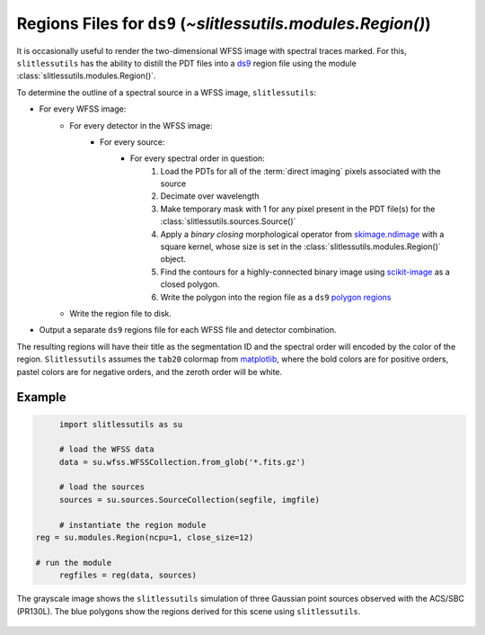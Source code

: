 .. _regions:

Regions Files for ``ds9`` (`~slitlessutils.modules.Region()`)
=============================================================

It is occasionally useful to render the two-dimensional WFSS image with spectral traces marked.  For this, ``slitlessutils`` has the ability to distill the PDT files into a `ds9 <https://sites.google.com/cfa.harvard.edu/saoimageds9>`_ region file using the module :class:`slitlessutils.modules.Region()`.  

To determine the outline of a spectral source in a WFSS image, ``slitlessutils``:

* For every WFSS image:
	* For every detector in the WFSS image:
		* For every source:
			* For every spectral order in question:
				#. Load the PDTs for all of the :term:`direct imaging` pixels associated with the source
				#. Decimate over wavelength
				#. Make temporary mask with 1 for any pixel present in the PDT file(s) for the :class:`slitlessutils.sources.Source()`
				#. Apply a *binary closing* morphological operator from `skimage.ndimage <https://docs.scipy.org/doc/scipy/reference/generated/scipy.ndimage.binary_closing.html>`_ with a square kernel, whose size is set in the :class:`slitlessutils.modules.Region()` object.
				#. Find the contours for a highly-connected binary image using `scikit-image <https://scikit-image.org/docs/stable/api/skimage.measure.html#skimage.measure.find_contours>`_ as a closed polygon.
				#. Write the polygon into the region file as a ``ds9`` `polygon regions <https://ds9.si.edu/doc/ref/region.html>`_
	* Write the region file to disk.
* Output a separate ``ds9`` regions file for each WFSS file and detector combination.  

The resulting regions will have their title as the segmentation ID and the spectral order will encoded by the color of the region.  ``Slitlessutils`` assumes the ``tab20`` colormap from `matplotlib <https://matplotlib.org/stable/tutorials/colors/colormaps.html>`_, where the bold colors are for positive orders, pastel colors are for negative orders, and the zeroth order will be white.



Example
-------

.. code:: python

	import slitlessutils as su

	# load the WFSS data
	data = su.wfss.WFSSCollection.from_glob('*.fits.gz')

	# load the sources
	sources = su.sources.SourceCollection(segfile, imgfile)

	# instantiate the region module
   reg = su.modules.Region(ncpu=1, close_size=12)

   # run the module
	regfiles = reg(data, sources)


.. _regionsexample:
.. figure:: images/regions.png
   :align: center
   :alt: Example region image with ds9.

   The grayscale image shows the ``slitlessutils`` simulation of three Gaussian point sources observed with the ACS/SBC (PR130L).  The blue polygons show the regions derived for this scene using ``slitlessutils``.




